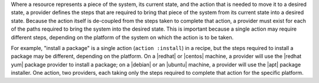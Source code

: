 .. The contents of this file are included in multiple topics.
.. This file should not be changed in a way that hinders its ability to appear in multiple documentation sets.

Where a resource represents a piece of the system, its current state, and the action that is needed to move it to a desired state, a provider defines the steps that are required to bring that piece of the system from its current state into a desired state. Because the action itself is de-coupled from the steps taken to complete that action, a provider must exist for each of the paths required to bring the system into the desired state. This is important because a single action may require different steps, depending on the platform of the system on which the action is to be taken.

For example, "install a package" is a single action (``action :install``) in a recipe, but the steps required to install a package may be different, depending on the platform. On a |redhat| or |centos| machine, a provider will use the |redhat yum| package provider to install a package; on a |debian| or an |ubuntu| machine, a provider will use the |apt| package installer. One action, two providers, each taking only the steps required to complete that action for the specific platform.
